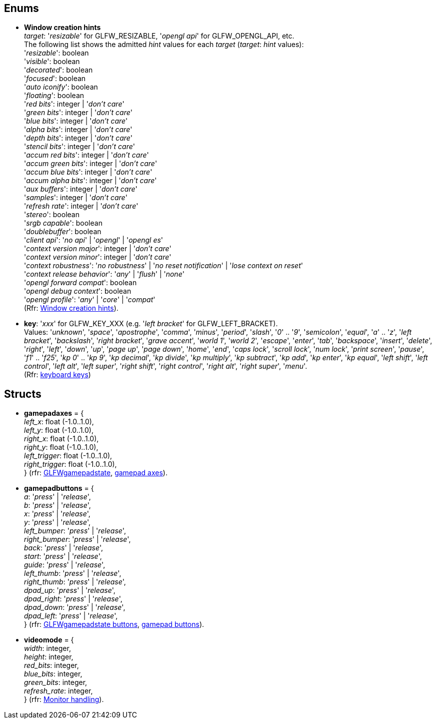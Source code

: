 
== Enums

[[enums_window_hint]]
* [small]#*Window creation hints* +
_target_: '_resizable_' for GLFW_RESIZABLE, '_opengl api_' for GLFW_OPENGL_API, etc. +
The following list shows the admitted _hint_ values for each _target_ (_target_: _hint_ values): +
'_resizable_': boolean +
'_visible_': boolean +
'_decorated_': boolean +
'_focused_': boolean +
'_auto iconify_': boolean +
'_floating_': boolean +
'_red bits_': integer | '_don't care_' +
'_green bits_': integer | '_don't care_' +
'_blue bits_': integer | '_don't care_' +
'_alpha bits_': integer | '_don't care_' +
'_depth bits_': integer | '_don't care_' +
'_stencil bits_': integer | '_don't care_' +
'_accum red bits_': integer | '_don't care_' +
'_accum green bits_': integer | '_don't care_' +
'_accum blue bits_': integer | '_don't care_' +
'_accum alpha bits_': integer | '_don't care_' +
'_aux buffers_': integer | '_don't care_' +
'_samples_': integer | '_don't care_' +
'_refresh rate_': integer | '_don't care_' +
'_stereo_': boolean +
'_srgb capable_': boolean +
'_doublebuffer_': boolean +
'_client api_': '_no api_' | '_opengl_' | '_opengl es_' +
'_context version major_': integer | '_don't care_' +
'_context version minor_': integer | '_don't care_' +
'_context robustness_': '_no robustness_' | '_no reset notification_' | '_lose context on reset_' +
'_context release behavior_': '_any_' | '_flush_' | '_none_' +
'_opengl forward compat_': boolean +
'_opengl debug context_': boolean +
'_opengl profile_': '_any_' | '_core_' | '_compat_' +
(Rfr: link:http://www.glfw.org/docs/latest/window.html#window_hints[Window creation hints]).#

[[enums_key]]
* [small]#*key*: '_xxx_' for GLFW_KEY_XXX (e.g. '_left bracket_' for GLFW_LEFT_BRACKET). +
Values: '_unknown_', '_space_', '_apostrophe_', '_comma_', '_minus_', '_period_', '_slash_', '_0_' .. '_9_', '_semicolon_', '_equal_', '_a_' .. '_z_', '_left bracket_', '_backslash_', '_right bracket_', '_grave accent_', '_world 1_', '_world 2_', '_escape_', '_enter_', '_tab_', '_backspace_', '_insert_', '_delete_', '_right_', '_left_', '_down_', '_up_', '_page up_', '_page down_', '_home_', '_end_', '_caps lock_', '_scroll lock_', '_num lock_', '_print screen_', '_pause_', '_f1_' .. '_f25_', '_kp 0_' .. '_kp 9_', '_kp decimal_', '_kp divide_', '_kp multiply_', '_kp subtract_', '_kp add_', '_kp enter_', '_kp equal_', '_left shift_', '_left control_', '_left alt_', '_left super_', '_right shift_', '_right control_', '_right alt_', '_right super_', '_menu_'. +
(Rfr: http://www.glfw.org/docs/latest/group__keys.html[keyboard keys])#

////
[[enums_gamepad_axis]]
* [small]#*gamepad axis*: '_xxx_' for GLFW_GAMEPAD_AXIS_XXX (e.g. '_left x_' for GLFW_GAMEPAD_AXIS_LEFT_X). +
Values: '_left x_', '_left y_', '_right x_', '_right y_', '_left trigger_', '_right trigger_'. +
(Rfr: link:++http://www.glfw.org/docs/latest/group__gamepad__axes.html++[gamepad axes])#


[[enums_gamepad_button]]
* [small]#*gamepad button*: '_xxx_' for GLFW_GAMEPAD_BUTTON_XXX (e.g. '_a_' for GLFW_GAMEPAD_BUTTON_A). +
Values: '_a_' _(cross)_, '_b_' _(circle)_, '_x_' _(square)_, '_y_' _(triangle)_, '_left bumper_', '_right bumper_', '_back_', '_start_', '_guide_', '_left thumb_', '_right thumb_', '_dpad up_', '_dpad right_', '_dpad down_', '_dpad left_'. +
(Rfr: link:++http://www.glfw.org/docs/latest/group__gamepad__buttons.html++[gamepad buttons])#
////

== Structs

[[gamepadaxes]]
* [small]#*gamepadaxes* = { +
_left_x_: float (-1.0..1.0), +
_left_y_: float (-1.0..1.0), +
_right_x_: float (-1.0..1.0), +
_right_y_: float (-1.0..1.0), +
_left_trigger_: float (-1.0..1.0), +
_right_trigger_: float (-1.0..1.0), +
} (rfr: link:++https://www.glfw.org/docs/latest/structGLFWgamepadstate.html++[GLFWgamepadstate],
link:++http://www.glfw.org/docs/latest/group__gamepad__axes.html++[gamepad axes]).#

[[gamepadbuttons]]
* [small]#*gamepadbuttons* = { +
_a_: '_press_' | '_release_', +
_b_: '_press_' | '_release_', +
_x_: '_press_' | '_release_', +
_y_: '_press_' | '_release_', +
_left_bumper_: '_press_' | '_release_', +
_right_bumper_: '_press_' | '_release_', +
_back_: '_press_' | '_release_', +
_start_: '_press_' | '_release_', +
_guide_: '_press_' | '_release_', +
_left_thumb_: '_press_' | '_release_', +
_right_thumb_: '_press_' | '_release_', +
_dpad_up_: '_press_' | '_release_', +
_dpad_right_: '_press_' | '_release_', +
_dpad_down_: '_press_' | '_release_', +
_dpad_left_: '_press_' | '_release_', +
} (rfr: link:++https://www.glfw.org/docs/latest/structGLFWgamepadstate.html++[GLFWgamepadstate buttons],
link:++http://www.glfw.org/docs/latest/group__gamepad__buttons.html++[gamepad buttons]).#

[[videomode]]
* [small]#*videomode* = { +
_width_: integer, +
_height_: integer, +
_red_bits_: integer, +
_blue_bits_: integer, +
_green_bits_: integer, +
_refresh_rate_: integer, +
} (rfr: link:http://www.glfw.org/docs/latest/group__monitor.html[Monitor handling]).#

